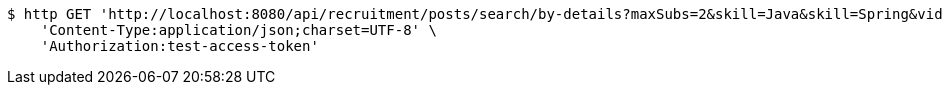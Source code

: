 [source,bash]
----
$ http GET 'http://localhost:8080/api/recruitment/posts/search/by-details?maxSubs=2&skill=Java&skill=Spring&videoType=Tutorial&videoType=Lecture&tagName=Tag1&tagName=Tag2' \
    'Content-Type:application/json;charset=UTF-8' \
    'Authorization:test-access-token'
----